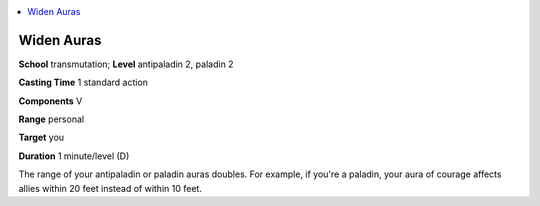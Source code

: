 
.. _`advancedclassguide.spells.widenauras`:

.. contents:: \ 

.. _`advancedclassguide.spells.widenauras#widen_auras`:

Widen Auras
============

\ **School**\  transmutation; \ **Level**\  antipaladin 2, paladin 2

\ **Casting Time**\  1 standard action

\ **Components**\  V

\ **Range**\  personal

\ **Target**\  you

\ **Duration**\  1 minute/level (D)

The range of your antipaladin or paladin auras doubles. For example, if you're a paladin, your aura of courage affects allies within 20 feet instead of within 10 feet.


